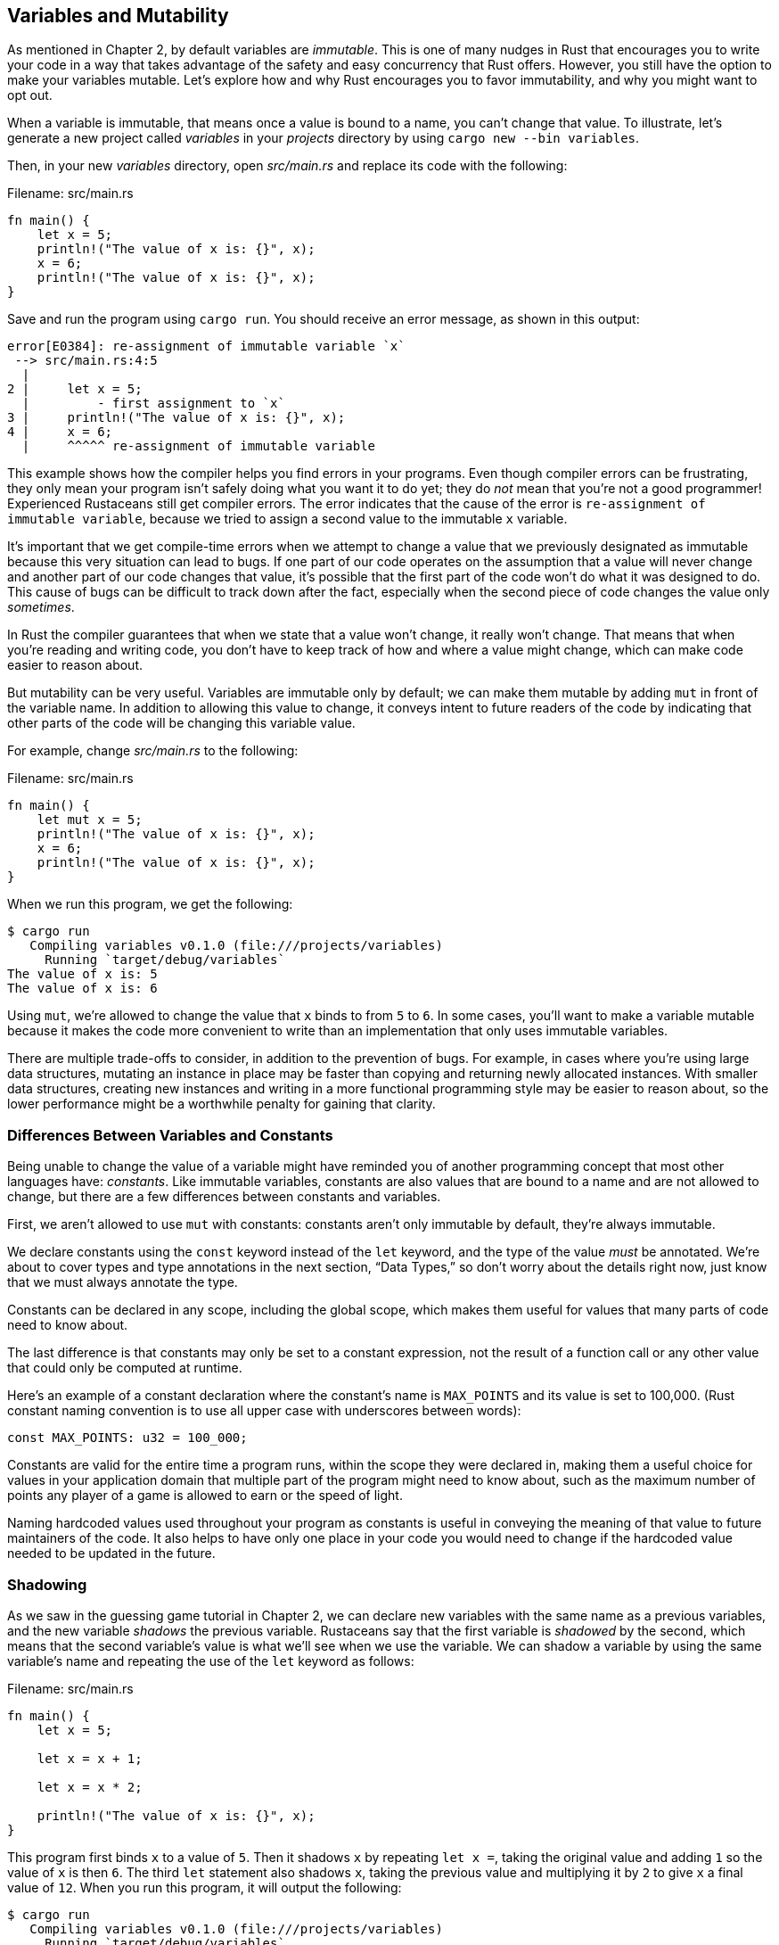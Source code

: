 [[variables-and-mutability]]
== Variables and Mutability

As mentioned in Chapter 2, by default variables are _immutable_. This is one of many nudges in Rust that encourages you to write your code in a way that takes advantage of the safety and easy concurrency that Rust offers. However, you still have the option to make your variables mutable. Let’s explore how and why Rust encourages you to favor immutability, and why you might want to opt out.

When a variable is immutable, that means once a value is bound to a name, you can’t change that value. To illustrate, let’s generate a new project called _variables_ in your _projects_ directory by using `cargo new --bin variables`.

Then, in your new _variables_ directory, open _src/main.rs_ and replace its code with the following:

Filename: src/main.rs

[source,rust,ignore]
----
fn main() {
    let x = 5;
    println!("The value of x is: {}", x);
    x = 6;
    println!("The value of x is: {}", x);
}
----

Save and run the program using `cargo run`. You should receive an error message, as shown in this output:

[source,text]
----
error[E0384]: re-assignment of immutable variable `x`
 --> src/main.rs:4:5
  |
2 |     let x = 5;
  |         - first assignment to `x`
3 |     println!("The value of x is: {}", x);
4 |     x = 6;
  |     ^^^^^ re-assignment of immutable variable
----

This example shows how the compiler helps you find errors in your programs. Even though compiler errors can be frustrating, they only mean your program isn’t safely doing what you want it to do yet; they do _not_ mean that you’re not a good programmer! Experienced Rustaceans still get compiler errors. The error indicates that the cause of the error is `re-assignment of immutable variable`, because we tried to assign a second value to the immutable `x` variable.

It’s important that we get compile-time errors when we attempt to change a value that we previously designated as immutable because this very situation can lead to bugs. If one part of our code operates on the assumption that a value will never change and another part of our code changes that value, it’s possible that the first part of the code won’t do what it was designed to do. This cause of bugs can be difficult to track down after the fact, especially when the second piece of code changes the value only _sometimes_.

In Rust the compiler guarantees that when we state that a value won’t change, it really won’t change. That means that when you’re reading and writing code, you don’t have to keep track of how and where a value might change, which can make code easier to reason about.

But mutability can be very useful. Variables are immutable only by default; we can make them mutable by adding `mut` in front of the variable name. In addition to allowing this value to change, it conveys intent to future readers of the code by indicating that other parts of the code will be changing this variable value.

For example, change _src/main.rs_ to the following:

Filename: src/main.rs

[source,rust]
----
fn main() {
    let mut x = 5;
    println!("The value of x is: {}", x);
    x = 6;
    println!("The value of x is: {}", x);
}
----

When we run this program, we get the following:

[source,text]
----
$ cargo run
   Compiling variables v0.1.0 (file:///projects/variables)
     Running `target/debug/variables`
The value of x is: 5
The value of x is: 6
----

Using `mut`, we’re allowed to change the value that `x` binds to from `5` to `6`. In some cases, you’ll want to make a variable mutable because it makes the code more convenient to write than an implementation that only uses immutable variables.

There are multiple trade-offs to consider, in addition to the prevention of bugs. For example, in cases where you’re using large data structures, mutating an instance in place may be faster than copying and returning newly allocated instances. With smaller data structures, creating new instances and writing in a more functional programming style may be easier to reason about, so the lower performance might be a worthwhile penalty for gaining that clarity.

[[differences-between-variables-and-constants]]
=== Differences Between Variables and Constants

Being unable to change the value of a variable might have reminded you of another programming concept that most other languages have: _constants_. Like immutable variables, constants are also values that are bound to a name and are not allowed to change, but there are a few differences between constants and variables.

First, we aren’t allowed to use `mut` with constants: constants aren't only immutable by default, they're always immutable.

We declare constants using the `const` keyword instead of the `let` keyword, and the type of the value _must_ be annotated. We're about to cover types and type annotations in the next section, “Data Types,” so don't worry about the details right now, just know that we must always annotate the type.

Constants can be declared in any scope, including the global scope, which makes them useful for values that many parts of code need to know about.

The last difference is that constants may only be set to a constant expression, not the result of a function call or any other value that could only be computed at runtime.

Here's an example of a constant declaration where the constant's name is `MAX_POINTS` and its value is set to 100,000. (Rust constant naming convention is to use all upper case with underscores between words):

[source,rust]
----
const MAX_POINTS: u32 = 100_000;
----

Constants are valid for the entire time a program runs, within the scope they were declared in, making them a useful choice for values in your application domain that multiple part of the program might need to know about, such as the maximum number of points any player of a game is allowed to earn or the speed of light.

Naming hardcoded values used throughout your program as constants is useful in conveying the meaning of that value to future maintainers of the code. It also helps to have only one place in your code you would need to change if the hardcoded value needed to be updated in the future.

[[shadowing]]
=== Shadowing

As we saw in the guessing game tutorial in Chapter 2, we can declare new variables with the same name as a previous variables, and the new variable _shadows_ the previous variable. Rustaceans say that the first variable is _shadowed_ by the second, which means that the second variable’s value is what we’ll see when we use the variable. We can shadow a variable by using the same variable’s name and repeating the use of the `let` keyword as follows:

Filename: src/main.rs

[source,rust]
----
fn main() {
    let x = 5;

    let x = x + 1;

    let x = x * 2;

    println!("The value of x is: {}", x);
}
----

This program first binds `x` to a value of `5`. Then it shadows `x` by repeating `let x =`, taking the original value and adding `1` so the value of `x` is then `6`. The third `let` statement also shadows `x`, taking the previous value and multiplying it by `2` to give `x` a final value of `12`. When you run this program, it will output the following:

[source,text]
----
$ cargo run
   Compiling variables v0.1.0 (file:///projects/variables)
     Running `target/debug/variables`
The value of x is: 12
----

This is different than marking a variable as `mut`, because unless we use the `let` keyword again, we’ll get a compile-time error if we accidentally try to reassign to this variable. We can perform a few transformations on a value but have the variable be immutable after those transformations have been completed.

The other difference between `mut` and shadowing is that because we’re effectively creating a new variable when we use the `let` keyword again, we can change the type of the value, but reuse the same name. For example, say our program asks a user to show how many spaces they want between some text by inputting space characters, but we really want to store that input as a number:

[source,rust]
----
let spaces = "   ";
let spaces = spaces.len();
----

This construct is allowed because the first `spaces` variable is a string type, and the second `spaces` variable, which is a brand-new variable that happens to have the same name as the first one, is a number type. Shadowing thus spares us from having to come up with different names, like `spaces_str` and `spaces_num`; instead, we can reuse the simpler `spaces` name. However, if we try to use `mut` for this, as shown here:

[source,rust,ignore]
----
let mut spaces = "   ";
spaces = spaces.len();
----

we’ll get a compile-time error because we’re not allowed to mutate a variable’s type:

[source,text]
----
error[E0308]: mismatched types
 --> src/main.rs:3:14
  |
3 |     spaces = spaces.len();
  |              ^^^^^^^^^^^^ expected &str, found usize
  |
  = note: expected type `&str`
             found type `usize`
----

Now that we’ve explored how variables work, let’s look at more data types they can have.
